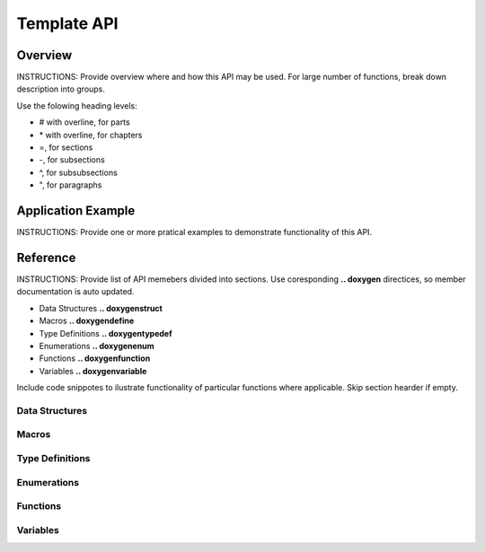 Template API
=============

Overview
--------

INSTRUCTIONS: Provide overview where and how this API may be used. For large number of functions, break down description into groups.

Use the folowing heading levels:

* # with overline, for parts
* \* with overline, for chapters
* =, for sections
* -, for subsections
* ^, for subsubsections
* ", for paragraphs


Application Example
-------------------

INSTRUCTIONS: Provide one or more pratical examples to demonstrate functionality of this API.


Reference
---------

INSTRUCTIONS: Provide list of API memebers divided into sections. Use coresponding **.. doxygen** directices, so member documentation is auto updated.

* Data Structures **.. doxygenstruct**
* Macros **.. doxygendefine**
* Type Definitions **.. doxygentypedef**
* Enumerations **.. doxygenenum**
* Functions **.. doxygenfunction**
* Variables **.. doxygenvariable**

Include code snippotes to ilustrate functionality of particular functions where applicable. Skip section hearder if empty.


Data Structures
^^^^^^^^^^^^^^^

.. Data Structures .. doxygenstruct

Macros
^^^^^^

.. Macros .. doxygendefine

Type Definitions
^^^^^^^^^^^^^^^^

.. Type Definitions .. doxygentypedef

Enumerations
^^^^^^^^^^^^

.. Enumerations .. doxygenenum

Functions
^^^^^^^^^

.. Functions .. doxygenfunction

Variables
^^^^^^^^^

.. Variables .. doxygenvariable


